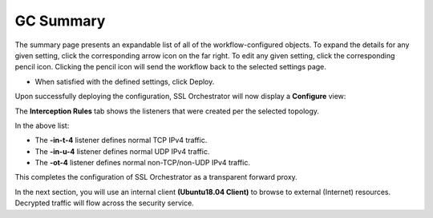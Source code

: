 .. role:: red
.. role:: bred

GC Summary
==========

.. image:: ../images/gc-path-9.png
   :align: center

The summary page presents an expandable list of all of the workflow-configured
objects. To expand the details for any given setting, click the corresponding
arrow icon on the far right. To edit any given setting, click the corresponding
pencil icon. Clicking the pencil icon will send the workflow back to the
selected settings page.


.. image:: ../images/module1-15.png

- When satisfied with the defined settings, click :red:`Deploy`.

Upon successfully deploying the configuration, SSL Orchestrator will now
display a **Configure** view:

.. image:: ../images/module1-16.png

The **Interception Rules** tab shows the listeners that were created per the
selected topology.

.. image:: ../images/module1-17.png

In the above list:

- The **-in-t-4** listener defines normal TCP IPv4 traffic.

- The **-in-u-4** listener defines normal UDP IPv4 traffic.

- The **-ot-4** listener defines normal non-TCP/non-UDP IPv4 traffic.

This completes the configuration of SSL Orchestrator as a
transparent forward proxy.

In the next section, you will use an internal client
**(Ubuntu18.04 Client)** to browse to external (Internet)
resources. Decrypted traffic will flow across the security service.
